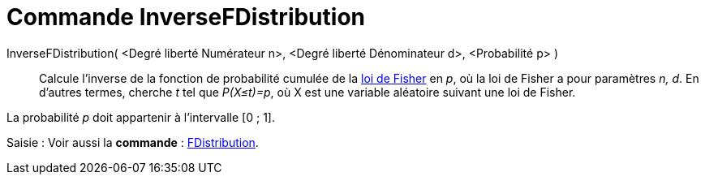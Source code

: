 = Commande InverseFDistribution
:page-en: commands/InverseFDistribution
ifdef::env-github[:imagesdir: /fr/modules/ROOT/assets/images]

InverseFDistribution( <Degré liberté Numérateur n>, <Degré liberté Dénominateur d>, <Probabilité p> )::
  Calcule l'inverse de la fonction de probabilité cumulée de la https://en.wikipedia.org/wiki/fr:Loi_de_Fisher[loi de
  Fisher] en _p_, où la loi de Fisher a pour paramètres _n, d_.
  En d'autres termes, cherche _t_ tel que _P(X≤t)=p_, où X est une variable aléatoire suivant une loi de Fisher.

La probabilité _p_ doit appartenir à l'intervalle [0 ; 1].

[.kcode]#Saisie :# Voir aussi la *commande* : xref:/commands/FDistribution.adoc[FDistribution].
